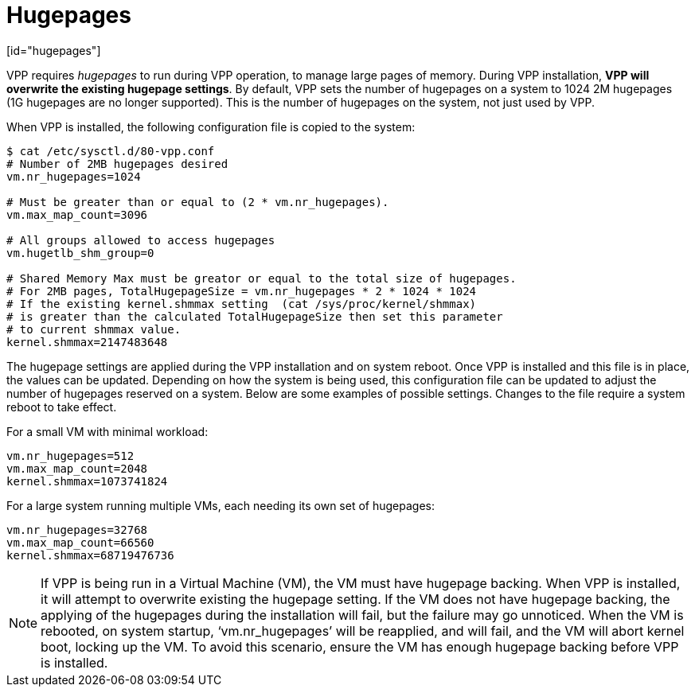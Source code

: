 = Hugepages
[id="hugepages"]

VPP requires _hugepages_ to run during VPP operation, to manage large pages of memory. During VPP installation, *VPP will overwrite the existing hugepage settings*. By default, VPP sets the number of hugepages on a system to 1024 2M hugepages (1G hugepages are no longer supported). This is the number of hugepages on the system, not just used by VPP.

When VPP is installed, the following configuration file is copied to the system:
[options="nowrap" subs="+quotes,verbatim"]
----
$ cat /etc/sysctl.d/80-vpp.conf
# Number of 2MB hugepages desired
vm.nr_hugepages=1024

# Must be greater than or equal to (2 * vm.nr_hugepages).
vm.max_map_count=3096

# All groups allowed to access hugepages
vm.hugetlb_shm_group=0

# Shared Memory Max must be greator or equal to the total size of hugepages.
# For 2MB pages, TotalHugepageSize = vm.nr_hugepages * 2 * 1024 * 1024
# If the existing kernel.shmmax setting  (cat /sys/proc/kernel/shmmax)
# is greater than the calculated TotalHugepageSize then set this parameter
# to current shmmax value.
kernel.shmmax=2147483648
----
The hugepage settings are applied during the VPP installation and on system reboot. Once VPP is installed and this file is in place, the values can be updated. Depending on how the system is being used, this configuration file can be updated to adjust the number of hugepages reserved on a system. Below are some examples of possible settings. Changes to the file require a system reboot to take effect.

For a small VM with minimal workload:
[options="nowrap" subs="+quotes,verbatim"] 
----
vm.nr_hugepages=512
vm.max_map_count=2048
kernel.shmmax=1073741824
----
For a large system running multiple VMs, each needing its own set of hugepages:
[options="nowrap" subs="+quotes,verbatim"] 
----
vm.nr_hugepages=32768
vm.max_map_count=66560
kernel.shmmax=68719476736
----
[NOTE]
====
If VPP is being run in a Virtual Machine (VM), the VM must have hugepage backing. When VPP is installed, it will attempt to overwrite existing the hugepage setting. If the VM does not have hugepage backing, the applying of the hugepages during the installation will fail, but the failure may go unnoticed. When the VM is rebooted, on system startup, ‘vm.nr_hugepages’ will be reapplied, and will fail, and the VM will abort kernel boot, locking up the VM. To avoid this scenario, ensure the VM has enough hugepage backing before VPP is installed.
====

